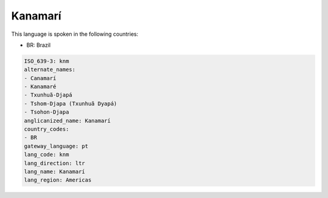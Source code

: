 .. _knm:

Kanamarí
=========

This language is spoken in the following countries:

* BR: Brazil

.. code-block:: yaml

    ISO_639-3: knm
    alternate_names:
    - Canamarí
    - Kanamaré
    - Txunhuã-Djapá
    - Tshom-Djapa (Txunhuã Dyapá)
    - Tsohon-Djapa
    anglicanized_name: Kanamarí
    country_codes:
    - BR
    gateway_language: pt
    lang_code: knm
    lang_direction: ltr
    lang_name: Kanamarí
    lang_region: Americas
    
